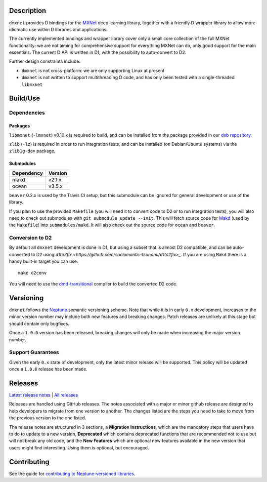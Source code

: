 Description
===========

``dmxnet`` provides D bindings for the `MXNet <http://mxnet.io/>`_ deep learning
library, together with a friendly D wrapper library to allow more idiomatic use
within D libraries and applications.

The currently implemented bindings and wrapper library cover only a small core
collection of the full MXNet functionality: we are not aiming for comprehensive
support for everything MXNet can do, only good support for the main essentials.
The current D API is written in D1, with the possibility to auto-convert to D2.

Further design constraints include:

* ``dmxnet`` is not cross-platform: we are only supporting Linux at present

* ``dmxnet`` is not written to support multithreading D code, and has only
  been tested with a single-threaded ``libmxnet``


Build/Use
=========

Dependencies
------------

Packages
********

``libmxnet`` (``-lmxnet``) v0.10.x is required to build, and can be installed
from the package provided in our `deb repository
<https://bintray.com/sociomantic-tsunami/mxnet/libmxnet>`_.

``zlib`` (``-lz``) is required in order to run integration tests, and can be
installed (on Debian/Ubuntu systems) via the ``zlib1g-dev`` package.

Submodules
**********

========== =======
Dependency Version
========== =======
makd       v2.1.x
ocean      v3.5.x
========== =======

``beaver`` 0.2.x is used by the Travis CI setup, but this submodule can be
ignored for general development or use of the library.

If you plan to use the provided ``Makefile`` (you will need it to convert code
to D2 or to run integration tests), you will also need to check out submodules
with ``git submodule update --init``.  This will fetch source code for `Makd
<https://github.com/sociomantic-tsunami/makd>`_ (used by the ``Makefile``)
into ``submodules/makd``.  It will also check out the source code for ``ocean``
and ``beaver``.

Conversion to D2
----------------

By default all ``dmxnet`` development is done in D1, but using a subset that is
almost D2 compatible, and can be auto-converted to D2 using `d1to2fix
<https://github.com/sociomantic-tsunami/d1to2fix>_`.  If you are using ``Makd``
there is a handy built-in target you can use::

  make d2conv

You will need to use the `dmd-transitional
<https://github.com/sociomantic-tsunami/dmd-transitional>`_ compiler to build
the converted D2 code.


Versioning
==========

``dmxnet`` follows the `Neptune
<https://github.com/sociomantic-tsunami/neptune/blob/master/doc/library-user.rst>`_
semantic versioning scheme.  Note that while it is in early ``0.x`` development,
increases to the minor version number may include both new features and breaking
changes.  Patch releases are unlikely at this stage but should contain only
bugfixes.

Once a ``1.0.0`` version has been released, breaking changes will only be made
when increasing the major version number.

Support Guarantees
------------------

Given the early ``0.x`` state of development, only the latest minor release will
be supported.  This policy will be updated once a ``1.0.0`` release has been
made.


Releases
========

`Latest release notes
<https://github.com/sociomantic-tsunami/dmxnet/releases/latest>`_ | `All
releases <https://github.com/sociomantic-tsunami/dmxnet/releases>`_

Releases are handled using GitHub releases.  The notes associated with a major
or minor github release are designed to help developers to migrate from one
version to another. The changes listed are the steps you need to take to move
from the previous version to the one listed.

The release notes are structured in 3 sections, a **Migration Instructions**,
which are the mandatory steps that users have to do to update to a new version,
**Deprecated** which contains deprecated functions that are recommended not to
use but will not break any old code, and the **New Features** which are optional
new features available in the new version that users might find interesting.
Using them is optional, but encouraged.


Contributing
============

See the guide for `contributing to Neptune-versioned libraries
<https://github.com/sociomantic-tsunami/neptune/blob/master/doc/library-contributor.rst>`_.
